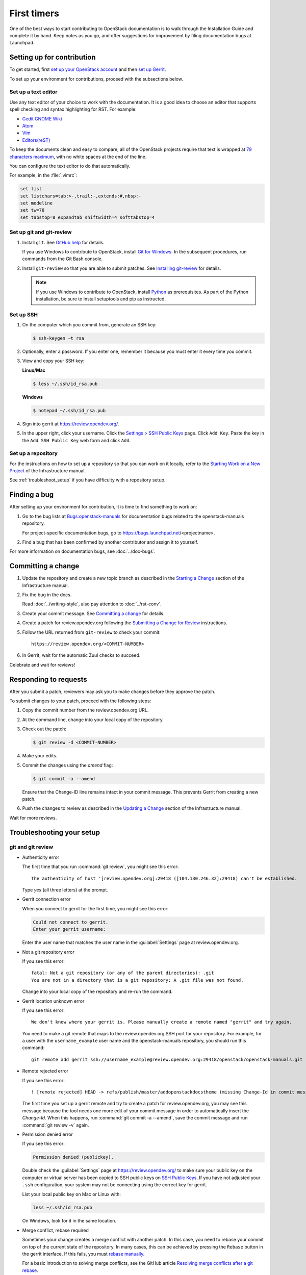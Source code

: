 .. _first_timers:

============
First timers
============

One of the best ways to start contributing to OpenStack documentation
is to walk through the Installation Guide and complete it by hand.
Keep notes as you go, and offer suggestions for improvement by filing
documentation bugs at Launchpad.

.. _setting_up_for_contribution:

Setting up for contribution
~~~~~~~~~~~~~~~~~~~~~~~~~~~

To get started, first `set up your OpenStack account
<https://docs.openstack.org/contributors/common/accounts.html>`_ and
then `set up Gerrit
<https://docs.openstack.org/contributors/common/setup-gerrit.html>`_.

To set up your environment for contributions, proceed with the
subsections below.

Set up a text editor
--------------------

Use any text editor of your choice to work with the documentation. It is a
good idea to choose an editor that supports spell checking and syntax
highlighting for RST. For example:

* `Gedit GNOME Wiki <https://wiki.gnome.org/Apps/Gedit>`_
* `Atom <https://atom.io/>`_
* `Vim <http://www.vim.org/>`_
* `Editors(reST) <https://wiki.typo3.org/Editors_%28reST%29#Open_source_.28.3D_free_of_cost.29>`_

To keep the documents clean and easy to compare, all of the OpenStack
projects require that text is wrapped at `79 characters maximum`_,
with no white spaces at the end of the line.

You can configure the text editor to do that automatically.

For example, in the :file:`.vimrc`:

.. code-block:: vim

   set list
   set listchars=tab:>-,trail:-,extends:#,nbsp:-
   set modeline
   set tw=78
   set tabstop=8 expandtab shiftwidth=4 softtabstop=4


.. _git_setup:

Set up git and git-review
-------------------------

#. Install ``git``. See `GitHub help`_ for details.

   If you use Windows to contribute to OpenStack, install
   `Git for Windows <http://gitforwindows.org/>`_.
   In the subsequent procedures, run commands from the Git Bash console.

#. Install ``git-review`` so that you are able to submit patches.
   See `Installing git-review`_ for details.

   .. note::

      If you use Windows to contribute to OpenStack, install
      `Python <https://docs.python.org/3/using/windows.html>`_
      as prerequisites. As part of the Python installation,
      be sure to install setuptools and pip as instructed.

Set up SSH
----------

#. On the computer which you commit from, generate an SSH key:

   .. code-block:: console

      $ ssh-keygen –t rsa

#. Optionally, enter a password. If you enter one, remember it because
   you must enter it every time you commit.

#. View and copy your SSH key:

   **Linux/Mac**

   .. code-block:: console

      $ less ~/.ssh/id_rsa.pub

   **Windows**

   .. code-block:: console

      $ notepad ~/.ssh/id_rsa.pub

#. Sign into gerrit at https://review.opendev.org/.

#. In the upper right, click your username. Click the `Settings > SSH Public
   Keys`_ page. Click ``Add Key``. Paste the key in the ``Add SSH Public Key``
   web form and click ``Add``.

Set up a repository
-------------------

For the instructions on how to set up a repository so that you can work
on it locally, refer to the `Starting Work on a New Project`_
of the Infrastructure manual.

See :ref:`troubleshoot_setup` if you have difficulty with a repository
setup.

Finding a bug
~~~~~~~~~~~~~

After setting up your environment for contribution, it is time to find
something to work on:

#. Go to the bug lists at `Bugs:openstack-manuals <https://bugs.launchpad.net/openstack-manuals/+bugs>`_
   for documentation bugs related to the openstack-manuals repository.

   For project-specific documentation bugs, go to
   https://bugs.launchpad.net/<projectname>.

#. Find a bug that has been confirmed by another contributor and assign it
   to yourself.

For more information on documentation bugs, see :doc:`../doc-bugs`.

Committing a change
~~~~~~~~~~~~~~~~~~~

#. Update the repository and create a new topic branch as described in
   the `Starting a Change`_ section of the Infrastructure manual.

#. Fix the bug in the docs.

   Read :doc:`../writing-style`, also pay attention to :doc:`../rst-conv`.

#. Create your commit message. See `Committing a change`_ for details.

#. Create a patch for review.opendev.org following the `Submitting a Change
   for Review`_ instructions.

#. Follow the URL returned from ``git-review`` to check your commit::

     https://review.opendev.org/<COMMIT-NUMBER>

#. In Gerrit, wait for the automatic Zuul checks to succeed.

Celebrate and wait for reviews!

.. seealso:: * :ref:`troubleshoot_setup`
             * :doc:`../docs-builds`

Responding to requests
~~~~~~~~~~~~~~~~~~~~~~

After you submit a patch, reviewers may ask you to make changes before
they approve the patch.

To submit changes to your patch, proceed with the following steps:

#. Copy the commit number from the review.opendev.org URL.

#. At the command line, change into your local copy of the repository.

#. Check out the patch:

   .. code-block:: console

      $ git review -d <COMMIT-NUMBER>

#. Make your edits.

#. Commit the changes using the `amend` flag:

   .. code-block:: console

      $ git commit -a --amend

   Ensure that the Change-ID line remains intact in your commit message. This
   prevents Gerrit from creating a new patch.

#. Push the changes to review as described in the `Updating a Change`_ section
   of the Infrastructure manual.

Wait for more reviews.


.. _troubleshoot_setup:

Troubleshooting your setup
~~~~~~~~~~~~~~~~~~~~~~~~~~

git and git review
------------------

* Authenticity error

  The first time that you run :command:`git review`, you might see this error::

    The authenticity of host '[review.opendev.org]:29418 ([104.130.246.32]:29418) can't be established.

  Type *yes* (all three letters) at the prompt.

* Gerrit connection error

  When you connect to gerrit for the first time, you might see this error:

  .. code-block:: console

     Could not connect to gerrit.
     Enter your gerrit username:

  Enter the user name that matches the user name in the :guilabel:`Settings`
  page at review.opendev.org.

* Not a git repository error

  If you see this error::

    fatal: Not a git repository (or any of the parent directories): .git
    You are not in a directory that is a git repository: A .git file was not found.

  Change into your local copy of the repository and re-run the command.

* Gerrit location unknown error

  If you see this error::

    We don't know where your gerrit is. Please manually create a remote named "gerrit" and try again.

  You need to make a git remote that maps to the review.opendev.org SSH port
  for your repository. For example, for a user with the ``username_example``
  user name and the openstack-manuals repository, you should run this command::

    git remote add gerrit ssh://username_example@review.opendev.org:29418/openstack/openstack-manuals.git

* Remote rejected error

  If you see this error::

    ! [remote rejected] HEAD -> refs/publish/master/addopenstackdocstheme (missing Change-Id in commit message footer)

  The first time you set up a gerrit remote and try to create a patch for
  review.opendev.org, you may see this message because the tool needs one
  more edit of your commit message in order to automatically insert
  the *Change-Id*. When this happens, run :command:`git commit -a --amend`,
  save the commit message and run :command:`git review -v` again.

* Permission denied error

  If you see this error:

  .. code-block:: console

     Permission denied (publickey).

  Double check the :guilabel:`Settings` page at
  https://review.opendev.org/
  to make sure your public key on the computer
  or virtual server has been copied to SSH public keys on
  `SSH Public Keys <https://review.opendev.org/#/settings/ssh-keys>`_.
  If you have not adjusted
  your ``.ssh`` configuration, your system may not be connecting using
  the correct key for gerrit.

  List your local public key on Mac or Linux with:

  .. code-block:: console

     less ~/.ssh/id_rsa.pub

  On Windows, look for it in the same location.

* Merge conflict, rebase required

  Sometimes your change creates a merge conflict with another patch.
  In this case, you need to rebase your commit on top of the current
  state of the repository. In many cases, this can be achieved by pressing
  the ``Rebase`` button in the gerrit interface. If this fails, you must
  `rebase manually
  <https://docs.opendev.org/opendev/infra-manual/latest/developers.html#understanding-changes-and-patch-sets>`_.

  For a basic introduction to solving merge conflicts, see the GitHub article
  `Resolving merge conflicts after a git rebase
  <https://help.github.com/articles/resolving-merge-conflicts-after-a-git-rebase/>`_.

* ``FAILURE`` in the ``Zuul check`` section of your commit in Gerrit

  #. Click the link next to the ``FAILURE`` test.
  #. Verify the output of the :file:`console.html`:

     * If it contains errors or warnings related to your commit with
       a problematic file name and line in question, fix the issues and
       push the new changes on review.
     * If the issue is not related to your commit, re-run the gate jobs by
       leaving the word *recheck* in the comments section of your
       Gerrit review.

  .. seealso:: * `Automated Testing <https://docs.opendev.org/opendev/infra-manual/latest/developers.html#automated-testing>`_
               * :ref:`build_jobs`

Network
-------

If your network connection is weak, you might see this error:

.. code-block:: console

   Read from socket failed: Connection reset by peer

Try again when your network connection improves.

**Accessing gerrit over HTTP/HTTPS**

If you suspect that SSH over non-standards ports might be blocked or need to
access the web using http/https, you can configure git-review to
`use an https endpoint instead of ssh
<https://docs.opendev.org/opendev/infra-manual/latest/developers.html#accessing-gerrit-over-https>`_
as explained in the Infrastructure Manual.

Python
------

If you see this error:

.. code-block:: console

   /usr/bin/env: python: No such file or directory

Your Python environment is not set up correctly. See the Python documentation
for your operating system.

i18n
----

If you see this error:

.. code-block:: console

   $ git review -s
   Problems encountered installing commit-msg hook
   The following command failed with exit code 1
      "scp  :hooks/commit-msg .git/hooks/commit-msg"
   -----------------------
   .git/hooks/commit-msg: No such file or directory
   -----------------------

You may have a LANGUAGE variable setup to something else than C. Try using
instead:

.. code-block:: console

   $ LANG=C LANGUAGE=C git review -s



.. Links

.. _`Sign the appropriate Individual Contributor License Agreement`: https://docs.openstack.org/contributors/common/setup-gerrit.html#individual-contributor-license-agreement
.. _`Installing git-review`: https://docs.opendev.org/opendev/infra-manual/latest/gettingstarted.html#install-the-git-review-utility
.. _`OpenStack Documentation Bug Team`: https://launchpad.net/~openstack-doc-bugs
.. _`Development Workflow`: https://docs.opendev.org/opendev/infra-manual/latest/developers.html#development-workflow
.. _`git`: http://msysgit.github.io
.. _`curl`: http://curl.haxx.se/
.. _`tar`: http://gnuwin32.sourceforge.net/packages/gtar.htm
.. _`7-zip`: http://sourceforge.net/projects/sevenzip/?source=recommended
.. _`Python 2.7 environment`: http://docs.python-guide.org/en/latest/starting/install/win/
.. _`79 characters maximum`: https://www.python.org/dev/peps/pep-0008/#maximum-line-length
.. _`GitHub help`: https://help.github.com/articles/set-up-git
.. _`Settings page on gerrit`: https://review.opendev.org/#/settings/
.. _`Settings > SSH Public Keys`: https://review.opendev.org/#/settings/ssh-keys
.. _`Starting Work on a New Project`: https://docs.opendev.org/opendev/infra-manual/latest/developers.html#starting-work-on-a-new-project
.. _`Starting a Change`: https://docs.opendev.org/opendev/infra-manual/latest/developers.html#starting-a-change
.. _`Committing a change`: https://docs.opendev.org/opendev/infra-manual/latest/developers.html#committing-a-change
.. _`Submitting a Change for Review`: https://docs.opendev.org/opendev/infra-manual/latest/developers.html#submitting-a-change-for-review
.. _`Updating a Change`: https://docs.opendev.org/opendev/infra-manual/latest/developers.html#updating-a-change

